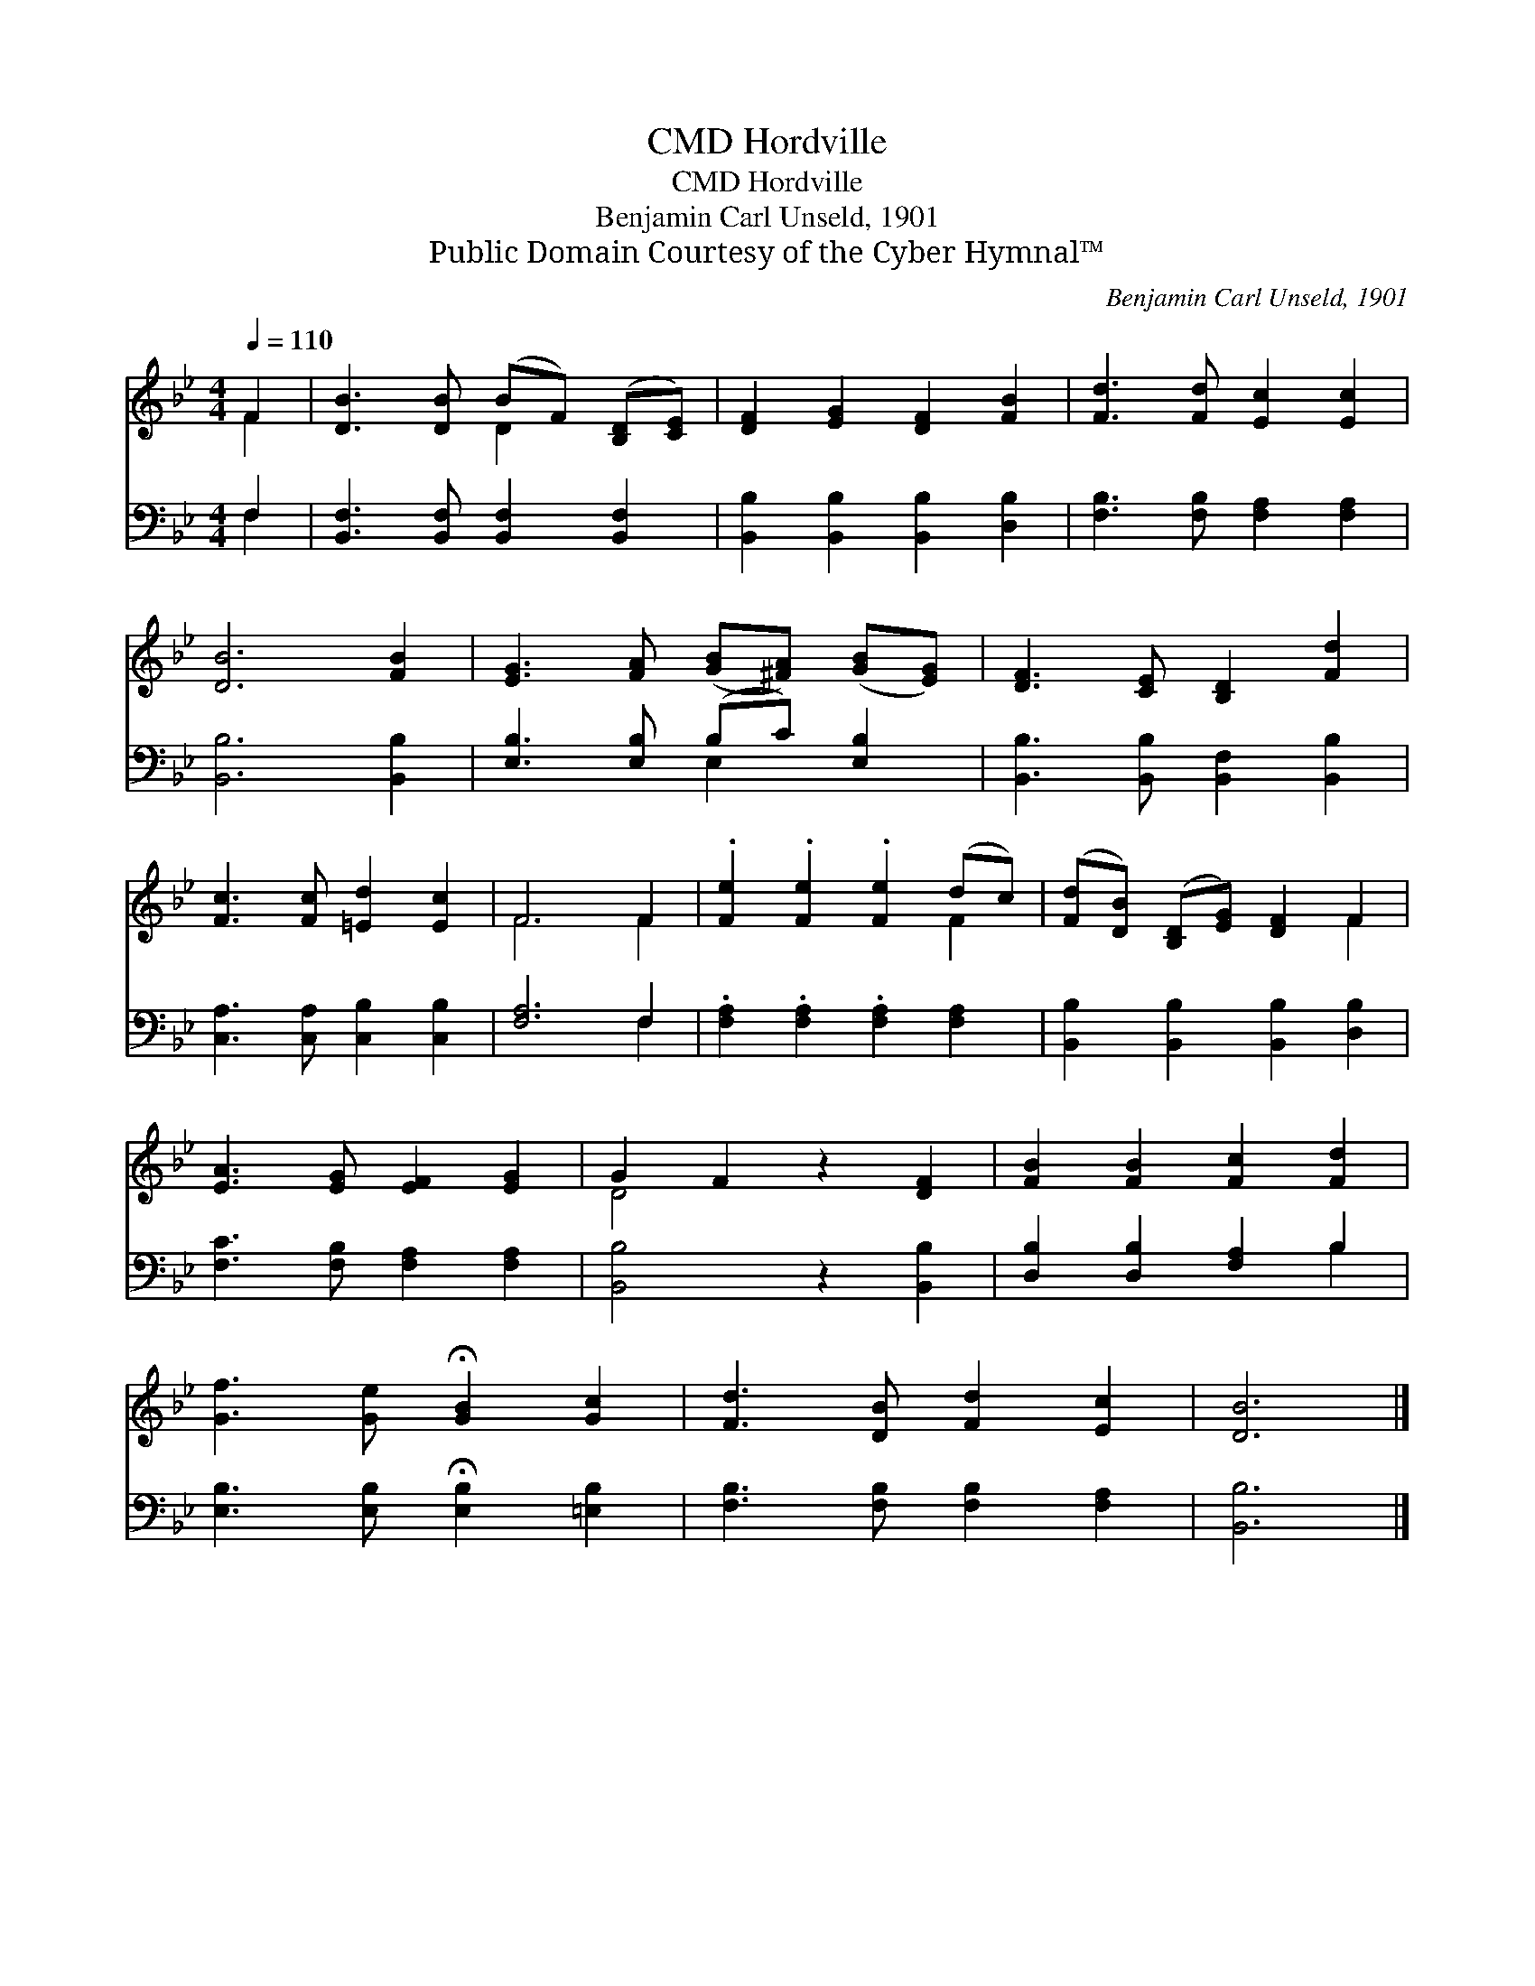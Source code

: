 X:1
T:Hordville, CMD
T:Hordville, CMD
T:Benjamin Carl Unseld, 1901
T:Public Domain Courtesy of the Cyber Hymnal™
C:Benjamin Carl Unseld, 1901
Z:Public Domain
Z:Courtesy of the Cyber Hymnal™
%%score ( 1 2 ) ( 3 4 )
L:1/8
Q:1/4=110
M:4/4
K:Bb
V:1 treble 
V:2 treble 
V:3 bass 
V:4 bass 
V:1
 F2 | [DB]3 [DB] (BF) ([B,D][CE]) | [DF]2 [EG]2 [DF]2 [FB]2 | [Fd]3 [Fd] [Ec]2 [Ec]2 | %4
 [DB]6 [FB]2 | [EG]3 [FA] ([GB][^FA]) ([GB][EG]) | [DF]3 [CE] [B,D]2 [Fd]2 | %7
 [Fc]3 [Fc] [=Ed]2 [Ec]2 | F6 F2 | .[Fe]2 .[Fe]2 .[Fe]2 (dc) | ([Fd][DB]) ([B,D][EG]) [DF]2 F2 | %11
 [EA]3 [EG] [EF]2 [EG]2 | G2 F2 z2 [DF]2 | [FB]2 [FB]2 [Fc]2 [Fd]2 | %14
 [Gf]3 [Ge] !fermata![GB]2 [Gc]2 | [Fd]3 [DB] [Fd]2 [Ec]2 | [DB]6 |] %17
V:2
 F2 | x4 D2 x2 | x8 | x8 | x8 | x8 | x8 | x8 | F6 F2 | x6 F2 | x6 F2 | x8 | D4 x4 | x8 | x8 | x8 | %16
 x6 |] %17
V:3
 F,2 | [B,,F,]3 [B,,F,] [B,,F,]2 [B,,F,]2 | [B,,B,]2 [B,,B,]2 [B,,B,]2 [D,B,]2 | %3
 [F,B,]3 [F,B,] [F,A,]2 [F,A,]2 | [B,,B,]6 [B,,B,]2 | [E,B,]3 [E,B,] (B,C) [E,B,]2 | %6
 [B,,B,]3 [B,,B,] [B,,F,]2 [B,,B,]2 | [C,A,]3 [C,A,] [C,B,]2 [C,B,]2 | [F,A,]6 F,2 | %9
 .[F,A,]2 .[F,A,]2 .[F,A,]2 [F,A,]2 | [B,,B,]2 [B,,B,]2 [B,,B,]2 [D,B,]2 | %11
 [F,C]3 [F,B,] [F,A,]2 [F,A,]2 | [B,,B,]4 z2 [B,,B,]2 | [D,B,]2 [D,B,]2 [F,A,]2 B,2 | %14
 [E,B,]3 [E,B,] !fermata![E,B,]2 [=E,B,]2 | [F,B,]3 [F,B,] [F,B,]2 [F,A,]2 | [B,,B,]6 |] %17
V:4
 F,2 | x8 | x8 | x8 | x8 | x4 E,2 x2 | x8 | x8 | x6 F,2 | x8 | x8 | x8 | x8 | x6 B,2 | x8 | x8 | %16
 x6 |] %17

